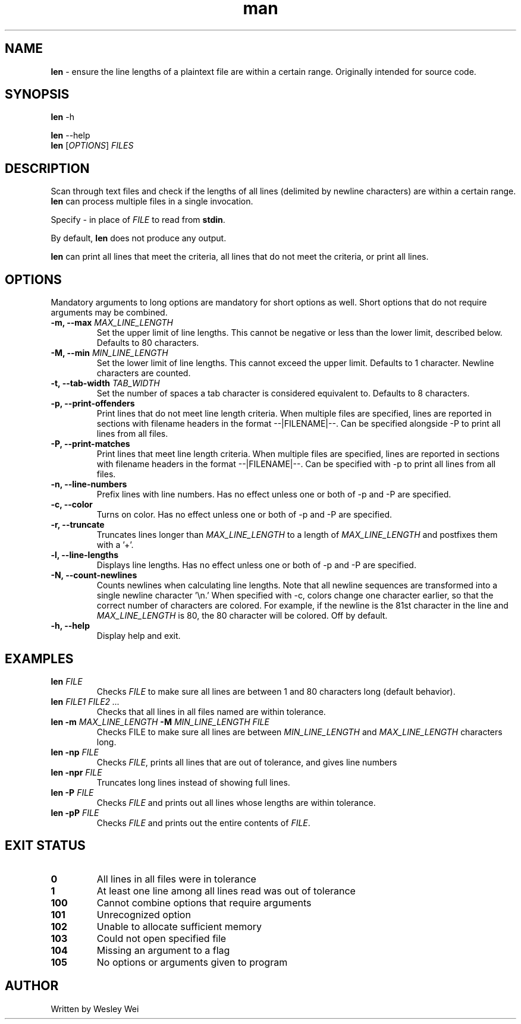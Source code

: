 .\" Manpage for len.
.TH man 6 "11 March 2016" "1.2" "Nonstandard Utility: \fBlen\fR"
.SH NAME
.PP
\fBlen\fR \- ensure the line lengths of a plaintext file are within a certain range. Originally intended for source code.
.SH SYNOPSIS
\fBlen\fR \-h
.PP
\fBlen\fR \-\-help
.TP
\fBlen\fR [\fIOPTIONS\fR] \fIFILES\fR
.SH DESCRIPTION
.PP
Scan through text files and check if the lengths of all lines (delimited by newline characters) are within a certain range. \fBlen\fR can process multiple files in a single invocation.
.PP
Specify \fI\-\fR in place of \fIFILE\fR to read from \fBstdin\fR.
.PP
By default, \fBlen\fR does not produce any output.
.PP
\fBlen\fR can print all lines that meet the criteria, all lines that do not meet the criteria, or print all lines.
.SH OPTIONS
Mandatory arguments to long options are mandatory for short options as well. Short options that do not require arguments may be combined.
.TP
\fB\-m, \-\-max\fR \fIMAX_LINE_LENGTH\fR
Set the upper limit of line lengths. This cannot be negative or less than the lower limit, described below. Defaults to 80 characters.
.TP
\fB\-M, \-\-min\fR \fIMIN_LINE_LENGTH\fR
Set the lower limit of line lengths. This cannot exceed the upper limit. Defaults to 1 character. Newline characters are
counted.
.TP
\fB\-t, \-\-tab\-width\fR \fITAB_WIDTH\fR
Set the number of spaces a tab character is considered equivalent to. Defaults to 8 characters.
.TP
\fB\-p, \-\-print\-offenders\fR
Print lines that do not meet line length criteria. When multiple files are specified, lines are reported in sections with filename headers in the format \-\-|FILENAME|\-\-. Can be specified alongside \-P to print all
lines from all files.
.TP
\fB\-P, \-\-print\-matches\fR
Print lines that meet line length criteria. When multiple files are specified, lines are reported in sections with filename headers in the format \-\-|FILENAME|\-\-. Can be specified with \-p to print all lines
from all files.
.TP
\fB\-n, \-\-line\-numbers\fR
Prefix lines with line numbers. Has no effect unless one or both of \-p and \-P are specified.
.TP
\fB\-c, \-\-color\fR
Turns on color. Has no effect unless one or both of \-p and \-P are specified.
.TP
\fB\-r, \-\-truncate\fR
Truncates lines longer than \fIMAX_LINE_LENGTH\fR to a length of \fIMAX_LINE_LENGTH\fR and postfixes them with a '+'.
.TP
\fB\-l, \-\-line\-lengths\fR
Displays line lengths. Has no effect unless one or both of \-p and \-P are specified.
.TP
\fB\-N, \-\-count\-newlines\fR
Counts newlines when calculating line lengths. Note that all newline sequences are transformed into a single newline character '\\n.' When specified with \-c, colors change one character earlier, so that the correct number of characters are colored. For example, if the newline is the 81st character in the line and \fIMAX_LINE_LENGTH\fR is 80, the 80 character will be colored. Off by default.
.TP
\fB\-h, \-\-help\fR
Display help and exit.
.SH EXAMPLES
.TP
\fBlen\fR \fIFILE\fR
Checks \fIFILE\fR to make sure all lines are between 1 and 80 characters long (default behavior).
.TP
\fBlen\fR \fIFILE1\fR \fIFILE2\fR \fI...\fR
Checks that all lines in all files named are within tolerance.
.TP
\fBlen\fR \fB\-m\fR \fIMAX_LINE_LENGTH\fR \fB\-M\fR \fIMIN_LINE_LENGTH\fR \fIFILE\fR
Checks FILE to make sure all lines are between \fIMIN_LINE_LENGTH\fR and \fIMAX_LINE_LENGTH\fR characters long.
.TP
\fBlen\fR \fB\-np\fR \fIFILE\fR
Checks \fIFILE\fR, prints all lines that are out of tolerance, and gives line
numbers
.TP
\fBlen\fR \fB\-npr\fR \fIFILE\fR
Truncates long lines instead of showing full lines.
.TP
\fBlen\fR \fB\-P\fR \fIFILE\fR
Checks \fIFILE\fR and prints out all lines whose lengths are within tolerance.
.TP
\fBlen\fR \fB\-pP\fR \fIFILE\fR
Checks \fIFILE\fR and prints out the entire contents of \fIFILE\fR.
.SH EXIT STATUS
.TP
.B 0
All lines in all files were in tolerance
.TP
.B 1
At least one line among all lines read was out of tolerance
.TP
.B 100
Cannot combine options that require arguments
.TP
.B 101
Unrecognized option
.TP
.B 102
Unable to allocate sufficient memory
.TP
.B 103
Could not open specified file
.TP
.B 104
Missing an argument to a flag
.TP
.B 105
No options or arguments given to program
.SH AUTHOR
.PP
Written by Wesley Wei
